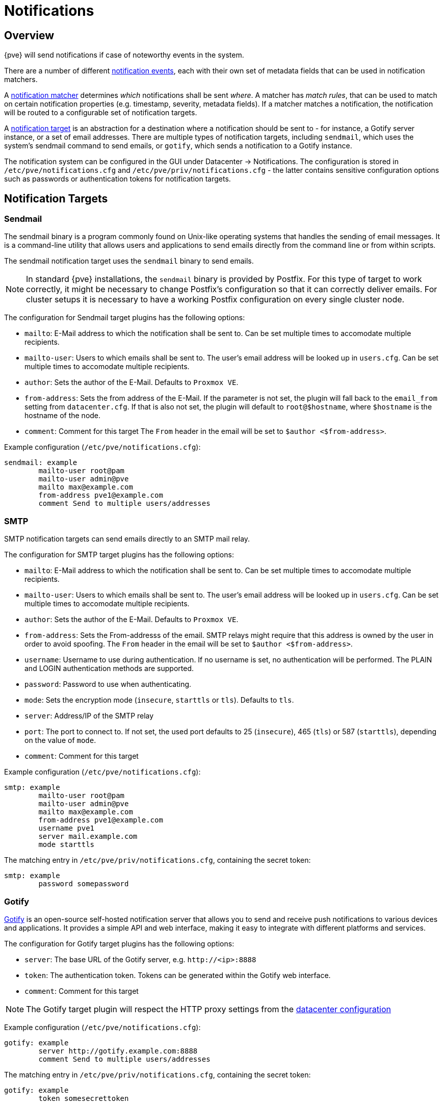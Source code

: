 [[chapter_notifications]]
Notifications
=============
ifndef::manvolnum[]
:pve-toplevel:
endif::manvolnum[]

Overview
--------
[thumbnail="screenshot/gui-datacenter-notification-overview.png"]

{pve} will send notifications if case of noteworthy events in the system.

There are a number of different xref:notification_events[notification events],
each with their own set of metadata fields that can be used in
notification matchers.

A xref:notification_matchers[notification matcher] determines
_which_ notifications shall be sent _where_.
A matcher has _match rules_, that can be used to
match on certain notification properties (e.g. timestamp, severity,
metadata fields).
If a matcher matches a notification, the notification will be routed
to a configurable set of notification targets.

A xref:notification_targets[notification target] is an abstraction for a
destination where a notification should be sent to - for instance,
a Gotify server instance, or a set of email addresses.
There are multiple types of notification targets, including
`sendmail`, which uses the system's sendmail command to send emails,
or `gotify`, which sends a notification to a Gotify instance.

The notification system can be configured in the GUI under
Datacenter -> Notifications. The configuration is stored in
`/etc/pve/notifications.cfg` and `/etc/pve/priv/notifications.cfg` -
the latter contains sensitive configuration options such as
passwords or authentication tokens for notification targets.

[[notification_targets]]
Notification Targets
--------------------

[[notification_targets_sendmail]]
Sendmail
~~~~~~~~
[thumbnail="screenshot/gui-datacenter-notification-sendmail.png"]

The sendmail binary is a program commonly found on Unix-like operating systems
that handles the sending of email messages.
It is a command-line utility that allows users and applications to send emails
directly from the command line or from within scripts.

The sendmail notification target uses the `sendmail` binary to send emails.


NOTE: In standard {pve} installations, the `sendmail` binary is provided by
Postfix. For this type of target to work correctly, it might be necessary to
change Postfix's configuration so that it can correctly deliver emails.
For cluster setups it is necessary to have a working Postfix configuration on
every single cluster node.

The configuration for Sendmail target plugins has the following options:

* `mailto`: E-Mail address to which the notification shall be sent to. Can be
set multiple times to accomodate multiple recipients.
* `mailto-user`: Users to which emails shall be sent to. The user's email
address will be looked up in `users.cfg`. Can be set multiple times to
accomodate multiple recipients.
* `author`: Sets the author of the E-Mail. Defaults to `Proxmox VE`.
* `from-address`: Sets the from address of the E-Mail. If the parameter is not
set, the plugin will fall back to the `email_from` setting from
`datacenter.cfg`. If that is also not set, the plugin will default to
`root@$hostname`, where `$hostname` is the hostname of the node.
* `comment`: Comment for this target
The `From` header in the email will be set to `$author <$from-address>`.

Example configuration (`/etc/pve/notifications.cfg`):
----
sendmail: example
        mailto-user root@pam
        mailto-user admin@pve
        mailto max@example.com
        from-address pve1@example.com
        comment Send to multiple users/addresses
----

[[notification_targets_smtp]]
SMTP
~~~~
[thumbnail="screenshot/gui-datacenter-notification-smtp.png"]

SMTP notification targets can send emails directly to an SMTP mail relay.

The configuration for SMTP target plugins has the following options:

* `mailto`: E-Mail address to which the notification shall be sent to. Can be
set multiple times to accomodate multiple recipients.
* `mailto-user`: Users to which emails shall be sent to. The user's email
address will be looked up in `users.cfg`. Can be set multiple times to
accomodate multiple recipients.
* `author`: Sets the author of the E-Mail. Defaults to `Proxmox VE`.
* `from-address`: Sets the From-addresss of the email. SMTP relays might require
that this address is owned by the user in order to avoid spoofing.
The `From` header in the email will be set to `$author <$from-address>`.
* `username`: Username to use during authentication. If no username is set,
no authentication will be performed. The PLAIN and LOGIN authentication methods
are supported.
* `password`: Password to use when authenticating.
* `mode`: Sets the encryption mode (`insecure`, `starttls` or `tls`). Defaults
to `tls`.
* `server`: Address/IP of the SMTP relay
* `port`: The port to connect to. If not set, the used port
defaults to 25 (`insecure`), 465 (`tls`) or 587 (`starttls`), depending on the
value of `mode`.
* `comment`: Comment for this target

Example configuration (`/etc/pve/notifications.cfg`):
----
smtp: example
        mailto-user root@pam
        mailto-user admin@pve
        mailto max@example.com
        from-address pve1@example.com
        username pve1
        server mail.example.com
        mode starttls
----
The matching entry in `/etc/pve/priv/notifications.cfg`, containing the
secret token:
----
smtp: example
        password somepassword
----

[[notification_targets_gotify]]
Gotify
~~~~~~
[thumbnail="screenshot/gui-datacenter-notification-gotify.png"]

http://gotify.net[Gotify] is an open-source self-hosted notification server that
allows you to send and receive push notifications to various devices and
applications. It provides a simple API and web interface, making it easy to
integrate with different platforms and services.

The configuration for Gotify target plugins has the following options:

* `server`: The base URL of the Gotify server, e.g. `http://<ip>:8888`
* `token`: The authentication token. Tokens can be generated within the Gotify
web interface.
* `comment`: Comment for this target

NOTE: The Gotify target plugin will respect the HTTP proxy settings from the
 xref:datacenter_configuration_file[datacenter configuration]

Example configuration (`/etc/pve/notifications.cfg`):
----
gotify: example
        server http://gotify.example.com:8888
        comment Send to multiple users/addresses
----

The matching entry in `/etc/pve/priv/notifications.cfg`, containing the
secret token:
----
gotify: example
        token somesecrettoken
----

[[notification_matchers]]
Notification Matchers
---------------------
[thumbnail="screenshot/gui-datacenter-notification-matcher.png"]

Notification matchers route notifications to notification targets based
on their matching rules. These rules can match certain properties of a
notification, such as the timestamp (`match-calendar`), the severity of
the notification (`match-severity`) or metadata fields (`match-field`).
If a notification is matched by a matcher, all targets configured for the
matcher will receive the notification.

An arbitrary number of matchers can be created, each with with their own
matching rules and targets to notify.
Every target is notified at most once for every notification, even if
the target is used in multiple matchers.

A matcher without any matching rules is always true; the configured targets
will always be notified.
----
matcher: always-matches
        target admin
        comment This matcher always matches
----

Matcher Options
~~~~~~~~~~~~~~~

* `target`: Determine which target should be notified if the matcher matches.
can be used multiple times to notify multiple targets.
* `invert-match`: Inverts the result of the whole matcher
* `mode`: Determines how the individual match rules are evaluated to compute
the result for the whole matcher. If set to `all`, all matching rules must
match. If set to `any`, at least one rule must match.
a matcher must be true. Defaults to `all`.
* `match-calendar`: Match the notification's timestamp against a schedule
* `match-field`: Match the notification's metadata fields
* `match-severity`: Match the notification's severity
* `comment`: Comment for this matcher

[[notification_matchers_calendar]]
Calendar Matching Rules
~~~~~~~~~~~~~~~~~~~~~~~
A calendar matcher matches the time when a notification is sent agaist a
configurable schedule.

* `match-calendar 8-12`
* `match-calendar 8:00-15:30`
* `match-calendar mon-fri 9:00-17:00`
* `match-calendar sun,tue-wed,fri 9-17`

[[notification_matchers_field]]
Field Matching Rules
~~~~~~~~~~~~~~~~~~~~
Notifications have a selection of metadata fields that can be matched.

* `match-field exact:type=vzdump` Only match notifications about backups.
* `match-field regex:hostname=^.+\.example\.com$` Match the hostname of
the node.

If a matched metadata field does not exist, the notification will not be
matched.
For instance, a `match-field regex:hostname=.*` directive will only match
notifications that have an arbitraty `hostname` metadata field, but will
not match if the field does not exist.

[[notification_matchers_severity]]
Severity Matching Rules
~~~~~~~~~~~~~~~~~~~~~~~
A notification has a associated severity that can be matched.

* `match-severity error`: Only match errors
* `match-severity warning,error`: Match warnings and error

The following severities are in use:
`info`, `notice`, `warning`, `error`, `unknown`.


Examples
~~~~~~~~
----
matcher: workday
        match-calendar mon-fri 9-17
        target admin
        comment Notify admins during working hours

matcher: night-and-weekend
        match-calendar mon-fri 9-17
        invert-match true
        target on-call-admins
        comment Separate target for non-working hours
----

----
matcher: backup-failures
        match-field exact:type=vzdump
        match-severity error
        target backup-admins
        comment Send notifications about backup failures to one group of admins

matcher: cluster-failures
        match-field exact:type=replication
        match-field exact:type=fencing
        mode any
        target cluster-admins
        comment Send cluster-related notifications to other group of admins
----

The last matcher could also be rewritten using a field matcher with a regular
expression:
----
matcher: cluster-failures
        match-field regex:type=^(replication|fencing)$
        target cluster-admins
        comment Send cluster-related notifications to other group of admins
----

[[notification_events]]
Notification Events
-------------------

[width="100%",options="header"]
|===========================================================================
| Event                        | `type`            | Severity | Metadata fields (in addition to `type`)
| System updates available     |`package-updates`  | `info`   | `hostname`
| Cluster node fenced          |`fencing`          | `error`  | `hostname`
| Storage replication failed   |`replication`      | `error`  | -
| Backup finished              |`vzdump`           | `info` (`error` on failure) | `hostname`
| Mail for root                |`system-mail`      | `unknown`| -
|===========================================================================

[width="100%",options="header"]
|=======================================================================
| Field name | Description
| `type`     | Type of the notification
| `hostname` | Hostname, without domain (e.g. `pve1`)
|=======================================================================

System Mail Forwarding
---------------------

Certain local system daemons, such as `smartd`, generate notification emails
that are initially directed to the local `root` user. {pve} will
feed these mails into the notification system as a notification of
type `system-mail` and with severity `unknown`.

When the forwarding process involves an email-based target
(like `sendmail` or `smtp`), the email is forwarded exactly as received, with all
original mail headers remaining intact. For all other targets,
the system tries to extract both a subject line and the main text body
from the email content. In instances where emails solely consist of HTML
content, they will be transformed into plain text format during this process.

Permissions
-----------

In order to modify/view the configuration for notification targets,
the `Mapping.Modify/Mapping.Audit` permissions are required for the
`/mapping/notifications` ACL node.

Testing a target requires `Mapping.Use`, `Mapping.Audit` or `Mapping.Modify`
permissions on `/mapping/notifications`
